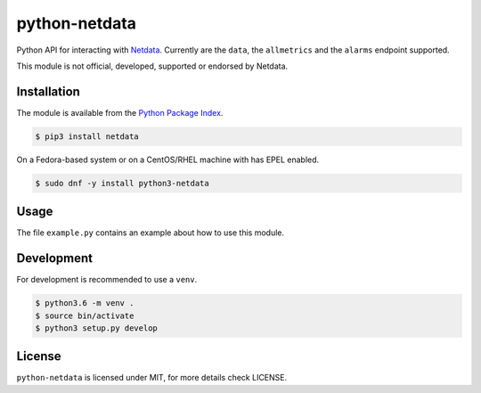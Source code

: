 python-netdata
==============

Python API for interacting with `Netdata <https://my-netdata.io/>`_. Currently
are the ``data``, the ``allmetrics`` and the ``alarms`` endpoint supported.

This module is not official, developed, supported or endorsed by Netdata.

Installation
------------

The module is available from the `Python Package Index <https://pypi.python.org/pypi>`_.

.. code:: bash

    $ pip3 install netdata

On a Fedora-based system or on a CentOS/RHEL machine with has EPEL enabled.

.. code:: bash

    $ sudo dnf -y install python3-netdata

Usage
-----

The file ``example.py`` contains an example about how to use this module.

Development
-----------

For development is recommended to use a ``venv``.

.. code:: bash

    $ python3.6 -m venv .
    $ source bin/activate
    $ python3 setup.py develop

License
-------

``python-netdata`` is licensed under MIT, for more details check LICENSE.
